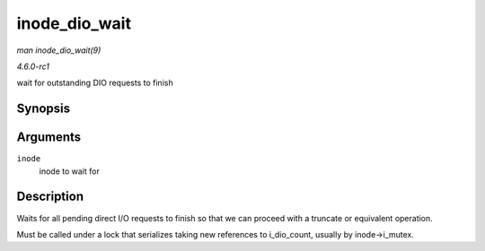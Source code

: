 
.. _API-inode-dio-wait:

==============
inode_dio_wait
==============

*man inode_dio_wait(9)*

*4.6.0-rc1*

wait for outstanding DIO requests to finish


Synopsis
========

.. c:function:: void inode_dio_wait( struct inode * inode )

Arguments
=========

``inode``
    inode to wait for


Description
===========

Waits for all pending direct I/O requests to finish so that we can proceed with a truncate or equivalent operation.

Must be called under a lock that serializes taking new references to i_dio_count, usually by inode->i_mutex.
